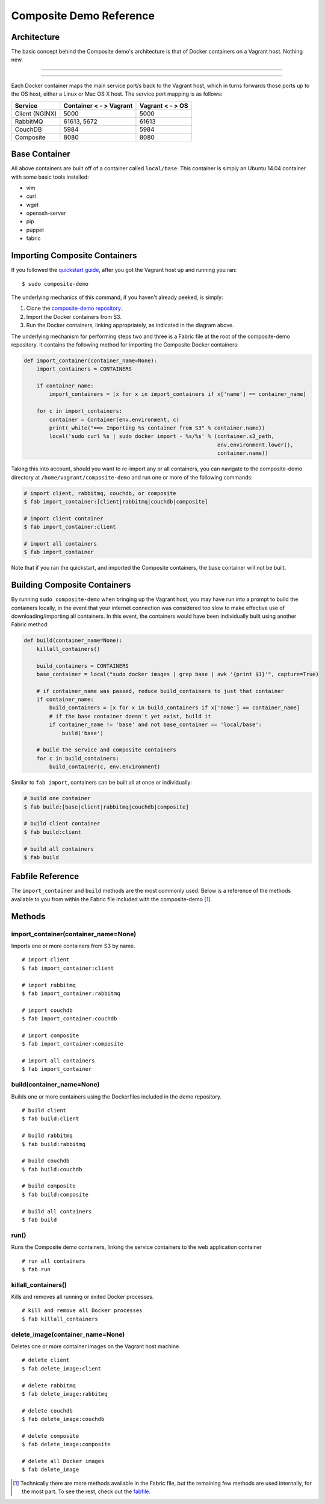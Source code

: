 Composite Demo Reference
========================

Architecture
------------
The basic concept behind the Composite demo's architecture is that of Docker containers on a Vagrant host. Nothing new.

----

.. image:: ../_static/images/demo_arch_diagram.jpg

----

Each Docker container maps the main service port/s back to the Vagrant host, which in turns forwards those ports up to
the OS host, either a Linux or Mac OS X host. The service port mapping is as follows:

.. cssclass:: table-bordered
.. cssclass:: table-striped
+----------------+------------------------+------------------+
| Service        | Container < - > Vagrant| Vagrant < - > OS |
+================+========================+==================+
| Client (NGINX) | 5000                   | 5000             |
+----------------+------------------------+------------------+
| RabbitMQ       | 61613, 5672            | 61613            |
+----------------+------------------------+------------------+
| CouchDB        | 5984                   | 5984             |
+----------------+------------------------+------------------+
| Composite      | 8080                   | 8080             |
+----------------+------------------------+------------------+

Base Container
--------------
All above containers are built off of a container called ``local/base``. This container is simply an Ubuntu 14.04 container
with some basic tools installed:

* vim
* curl
* wget
* openssh-server
* pip
* puppet
* fabric

Importing Composite Containers
------------------------------
If you followed the `quickstart guide <../index.html#quickstart>`_, after you got the Vagrant host up and running you ran:

::

    $ sudo composite-demo

The underlying mechanics of this command, if you haven't already peeked, is simply:

#. Clone the `composite-demo repository <https://github.com/wieden-kennedy/composite-demo>`_.
#. Import the Docker containers from S3.
#. Run the Docker containers, linking appropriately, as indicated in the diagram above.

The underlying mechanism for performing steps two and three is a Fabric file at the root of the composite-demo repository.
It contains the following method for importing the Composite Docker containers:

.. code:: python

    def import_container(container_name=None):
        import_containers = CONTAINERS

        if container_name:
            import_containers = [x for x in import_containers if x['name'] == container_name]

        for c in import_containers:
            container = Container(env.environment, c)
            print(_white("==> Importing %s container from S3" % container.name))
            local('sudo curl %s | sudo docker import - %s/%s' % (container.s3_path,
                                                                 env.environment.lower(),
                                                                 container.name))

Taking this into account, should you want to re-import any or all containers, you can navigate to the composite-demo directory
at ``/home/vagrant/composite-demo`` and run one or more of the following commands:

.. code:: bash

    # import client, rabbitmq, couchdb, or composite
    $ fab import_container:[client|rabbitmq|couchdb|composite]

    # import client container
    $ fab import_container:client

    # import all containers
    $ fab import_container

Note that if you ran the quickstart, and imported the Composite containers, the base container will not be built.

Building Composite Containers
-----------------------------
By running ``sudo composite-demo`` when bringing up the Vagrant host, you may have run into a prompt to build the containers
locally, in the event that your internet connection was considered too slow to make effective use of downloading/importing
all containers. In this event, the containers would have been individually built using another Fabric method:

.. code:: python

    def build(container_name=None):
        killall_containers()

        build_containers = CONTAINERS
        base_container = local("sudo docker images | grep base | awk '{print $1}'", capture=True)

        # if container_name was passed, reduce build_containers to just that container
        if container_name:
            build_containers = [x for x in build_containers if x['name'] == container_name]
            # if the base container doesn't yet exist, build it
            if container_name != 'base' and not base_container == 'local/base':
                build('base')

        # build the service and composite containers
        for c in build_containers:
            build_container(c, env.environment)

Similar to ``fab import``, containers can be built all at once or individually:

.. code:: bash

    # build one container
    $ fab build:[base|client|rabbitmq|couchdb|composite]

    # build client container
    $ fab build:client

    # build all containers
    $ fab build

Fabfile Reference
-----------------
The ``import_container`` and ``build`` methods are the most commonly used. Below is a reference of the methods
available to you from within the Fabric file included with the composite-demo [#]_.

Methods
-------

import_container(container_name=None)
^^^^^^^^^^^^^^^^^^^^^^^^^^^^^^^^^^^^^
Imports one or more containers from S3 by name.

::

    # import client
    $ fab import_container:client

    # import rabbitmq
    $ fab import_container:rabbitmq

    # import couchdb
    $ fab import_container:couchdb

    # import composite
    $ fab import_container:composite

    # import all containers
    $ fab import_container

build(container_name=None)
^^^^^^^^^^^^^^^^^^^^^^^^^^

Builds one or more containers using the Dockerfiles included in the demo repository.

::

    # build client
    $ fab build:client

    # build rabbitmq
    $ fab build:rabbitmq

    # build couchdb
    $ fab build:couchdb

    # build composite
    $ fab build:composite

    # build all containers
    $ fab build


run()
^^^^^
Runs the Composite demo containers, linking the service containers to the web application container

::

    # run all containers
    $ fab run

killall_containers()
^^^^^^^^^^^^^^^^^^^^
Kills and removes all running or exited Docker processes.

::

    # kill and remove all Docker processes
    $ fab killall_containers

delete_image(container_name=None)
^^^^^^^^^^^^^^^^^^^^^^^^^^^^^^^^^
Deletes one or more container images on the Vagrant host machine.

::

    # delete client
    $ fab delete_image:client

    # delete rabbitmq
    $ fab delete_image:rabbitmq

    # delete couchdb
    $ fab delete_image:couchdb

    # delete composite
    $ fab delete_image:composite

    # delete all Docker images
    $ fab delete_image



.. [#] Technically there are more methods available in the Fabric file, but the remaining few methods are used internally,
       for the most part. To see the rest, check out the `fabfile <https://github.com/wieden-kennedy/composite-demo/blob/master/fabfile.py>`_.
